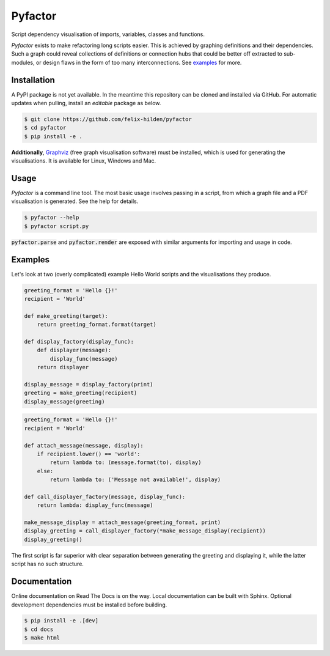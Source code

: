 Pyfactor
========
Script dependency visualisation of imports, variables, classes and functions.

*Pyfactor* exists to make refactoring long scripts easier.
This is achieved by graphing definitions and their dependencies.
Such a graph could reveal collections of definitions or connection hubs
that could be better off extracted to sub-modules,
or design flaws in the form of too many interconnections.
See `examples`_ for more.

Installation
------------
A PyPI package is not yet available.
In the meantime this repository can be cloned and installed via GitHub.
For automatic updates when pulling, install an *editable* package as below.

.. code:: sh

   $ git clone https://github.com/felix-hilden/pyfactor
   $ cd pyfactor
   $ pip install -e .

**Additionally**, `Graphviz <https://graphviz.org/>`_ (free graph visualisation
software) must be installed, which is used for generating the visualisations.
It is available for Linux, Windows and Mac.

Usage
-----
*Pyfactor* is a command line tool.
The most basic usage involves passing in a script,
from which a graph file and a PDF visualisation is generated.
See the help for details.

.. code:: sh

   $ pyfactor --help
   $ pyfactor script.py

:code:`pyfactor.parse` and :code:`pyfactor.render`
are exposed with similar arguments for importing and usage in code.

Examples
--------
Let's look at two (overly complicated) example Hello World scripts
and the visualisations they produce.

.. code:: python

    greeting_format = 'Hello {}!'
    recipient = 'World'

    def make_greeting(target):
        return greeting_format.format(target)

    def display_factory(display_func):
        def displayer(message):
            display_func(message)
        return displayer

    display_message = display_factory(print)
    greeting = make_greeting(recipient)
    display_message(greeting)


.. image:: docs/src/example_clean.png
   :width: 400
   :alt: clean example

.. code:: python

    greeting_format = 'Hello {}!'
    recipient = 'World'

    def attach_message(message, display):
        if recipient.lower() == 'world':
            return lambda to: (message.format(to), display)
        else:
            return lambda to: ('Message not available!', display)

    def call_displayer_factory(message, display_func):
        return lambda: display_func(message)

    make_message_display = attach_message(greeting_format, print)
    display_greeting = call_displayer_factory(*make_message_display(recipient))
    display_greeting()

.. image:: docs/src/example_dirty.png
   :width: 400
   :alt: messy example

The first script is far superior with clear separation between
generating the greeting and displaying it,
while the latter script has no such structure.

Documentation
-------------
Online documentation on Read The Docs is on the way.
Local documentation can be built with Sphinx.
Optional development dependencies must be installed before building.

.. code:: sh

   $ pip install -e .[dev]
   $ cd docs
   $ make html
